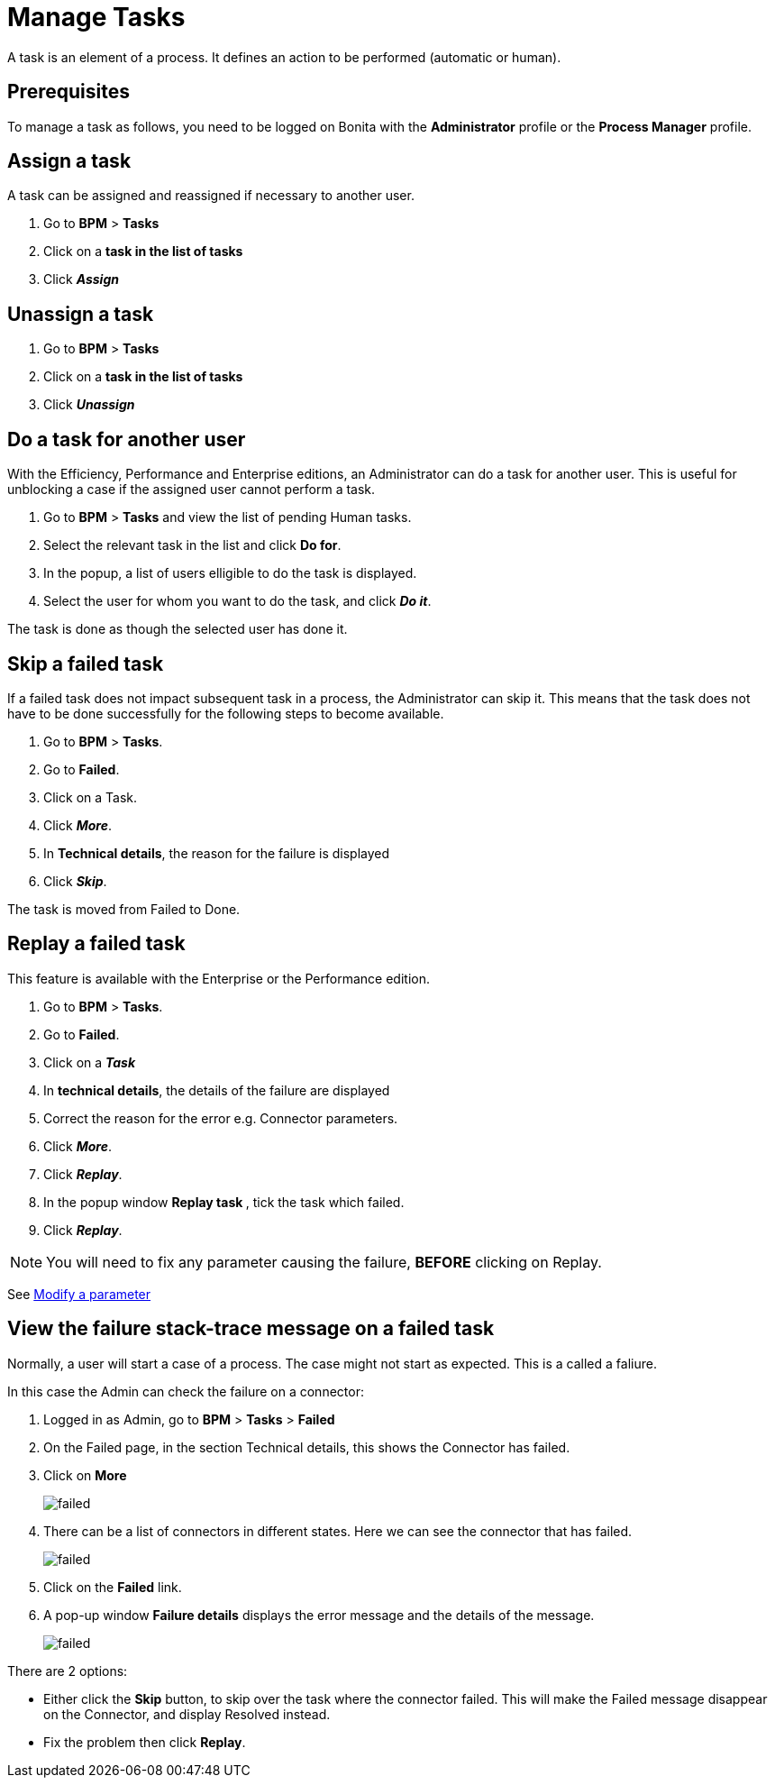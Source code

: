 = Manage Tasks
:description: A task is an element of a process. It defines an action to be performed (automatic or human).

A task is an element of a process. It defines an action to be performed (automatic or human).

== Prerequisites

To manage a task as follows, you need to be logged on Bonita with the *Administrator* profile or the *Process Manager* profile.

== Assign a task

A task can be assigned and reassigned if necessary to another user.

. Go to *BPM* > *Tasks*
. Click on a *task in the list of tasks*
. Click *_Assign_*

== Unassign a task

. Go to *BPM* > *Tasks*
. Click on a *task in the list of tasks*
. Click *_Unassign_*

== Do a task for another user

With the Efficiency, Performance and Enterprise editions, an Administrator can do a task for another user. This is useful for unblocking a case if the assigned user cannot perform a task.

. Go to *BPM* > *Tasks* and view the list of pending Human tasks.
. Select the relevant task in the list and click *Do for*.
. In the popup, a list of users elligible to do the task is displayed.
. Select the user for whom you want to do the task, and click *_Do it_*.

The task is done as though the selected user has done it.

== Skip a failed task

If a failed task does not impact subsequent task in a process, the Administrator can skip it. This means that the task does not have to be done successfully for the following steps to become available.

. Go to *BPM* > *Tasks*.
. Go to *Failed*.
. Click on a Task.
. Click *_More_*.
. In *Technical details*, the reason for the failure is displayed
. Click *_Skip_*.

The task is moved from Failed to Done.

== Replay a failed task

This feature is available with the Enterprise or the Performance edition.

. Go to *BPM* > *Tasks*.
. Go to *Failed*.
. Click on a *_Task_*
. In *technical details*, the details of the failure are displayed
. Correct the reason for the error e.g. Connector parameters.
. Click *_More_*.
. Click *_Replay_*.
. In the popup window **Replay task **, tick the task which failed.
. Click *_Replay_*.

NOTE: You will need to fix any parameter causing the failure, *BEFORE* clicking on Replay.

See xref:processes.adoc[Modify a parameter]

== View the failure stack-trace message on a failed task

Normally, a user will start a case of a process. The case might not start as expected. This is a called a faliure.

In this case the Admin can check the failure on a connector:

. Logged in as Admin, go to *BPM* > *Tasks* > *Failed*
. On the Failed page, in the section Technical details, this shows the Connector has failed.
. Click on *More*
+
image::images/images-6_0/connector_failed.png[failed]
+
. There can be a list of connectors in different states. Here we can see the connector that has failed.
+
image::images/images-6_0/connector_failed_details.png[failed]
+
. Click on the *Failed* link.
. A pop-up window *Failure details* displays the error message and the details of the message.
+
image::images/images-6_0/connector_failed_stack.png[failed]

There are 2 options:

* Either click the *Skip* button, to skip over the task where the connector failed. This will make the Failed message disappear on the Connector, and display Resolved instead.
* Fix the problem then click *Replay*.
